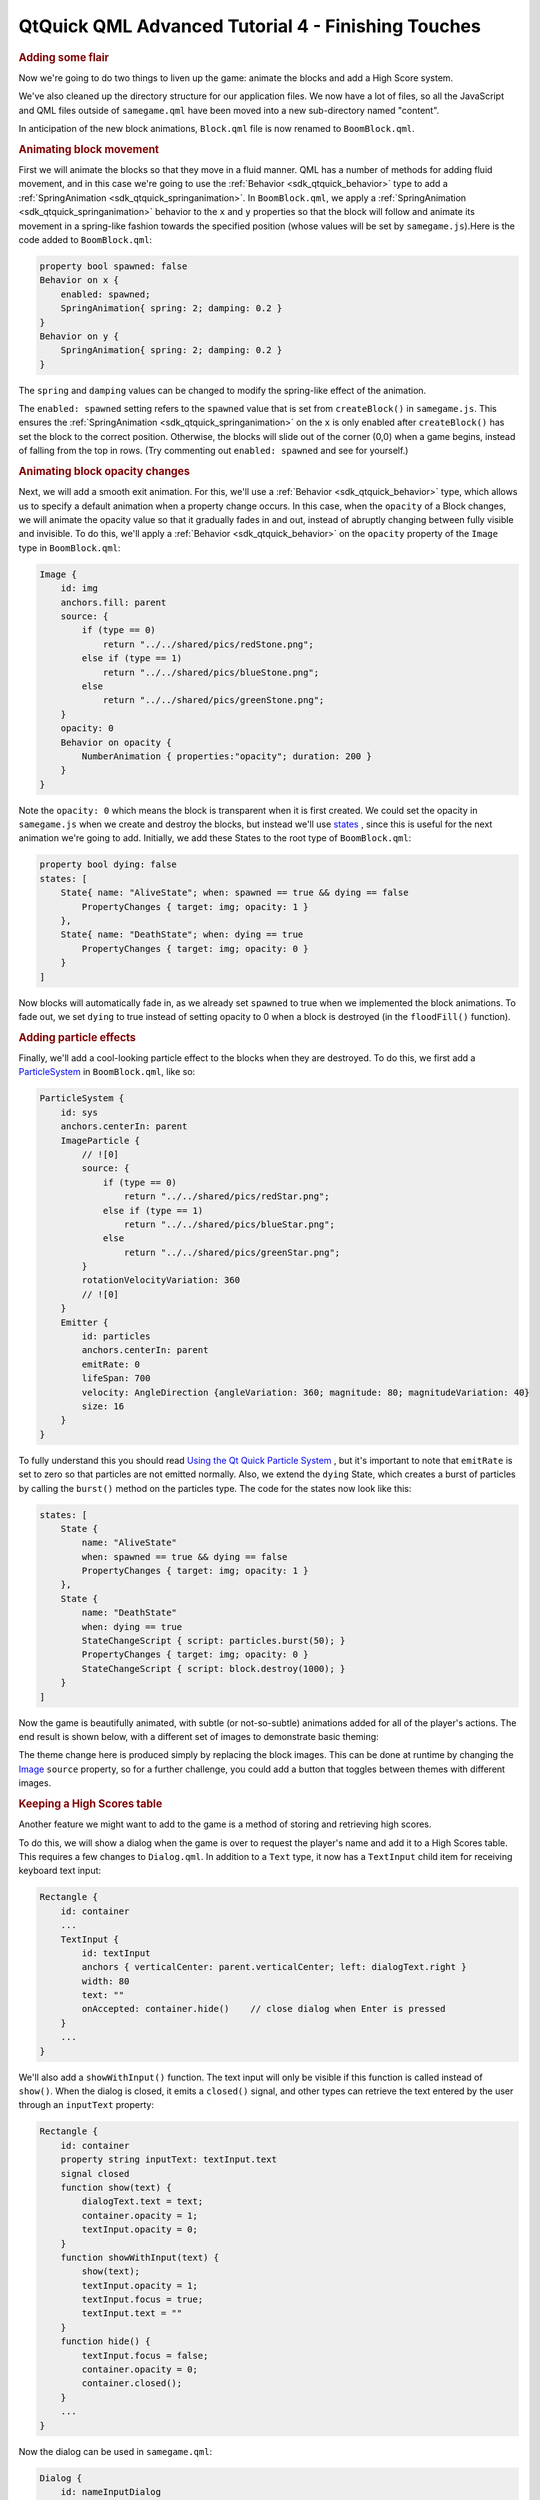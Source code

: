 .. _sdk_qtquick_qml_advanced_tutorial_4_-_finishing_touches:
QtQuick QML Advanced Tutorial 4 - Finishing Touches
===================================================



.. rubric:: Adding some flair
   :name: adding-some-flair

Now we're going to do two things to liven up the game: animate the
blocks and add a High Score system.

We've also cleaned up the directory structure for our application files.
We now have a lot of files, so all the JavaScript and QML files outside
of ``samegame.qml`` have been moved into a new sub-directory named
"content".

In anticipation of the new block animations, ``Block.qml`` file is now
renamed to ``BoomBlock.qml``.

.. rubric:: Animating block movement
   :name: animating-block-movement

First we will animate the blocks so that they move in a fluid manner.
QML has a number of methods for adding fluid movement, and in this case
we're going to use the :ref:`Behavior <sdk_qtquick_behavior>` type to add a
:ref:`SpringAnimation <sdk_qtquick_springanimation>`. In ``BoomBlock.qml``,
we apply a :ref:`SpringAnimation <sdk_qtquick_springanimation>` behavior to
the ``x`` and ``y`` properties so that the block will follow and animate
its movement in a spring-like fashion towards the specified position
(whose values will be set by ``samegame.js``).Here is the code added to
``BoomBlock.qml``:

.. code:: qml

    property bool spawned: false
    Behavior on x {
        enabled: spawned;
        SpringAnimation{ spring: 2; damping: 0.2 }
    }
    Behavior on y {
        SpringAnimation{ spring: 2; damping: 0.2 }
    }

The ``spring`` and ``damping`` values can be changed to modify the
spring-like effect of the animation.

The ``enabled: spawned`` setting refers to the ``spawned`` value that is
set from ``createBlock()`` in ``samegame.js``. This ensures the
:ref:`SpringAnimation <sdk_qtquick_springanimation>` on the ``x`` is only
enabled after ``createBlock()`` has set the block to the correct
position. Otherwise, the blocks will slide out of the corner (0,0) when
a game begins, instead of falling from the top in rows. (Try commenting
out ``enabled: spawned`` and see for yourself.)

.. rubric:: Animating block opacity changes
   :name: animating-block-opacity-changes

Next, we will add a smooth exit animation. For this, we'll use a
:ref:`Behavior <sdk_qtquick_behavior>` type, which allows us to specify a
default animation when a property change occurs. In this case, when the
``opacity`` of a Block changes, we will animate the opacity value so
that it gradually fades in and out, instead of abruptly changing between
fully visible and invisible. To do this, we'll apply a
:ref:`Behavior <sdk_qtquick_behavior>` on the ``opacity`` property of the
``Image`` type in ``BoomBlock.qml``:

.. code:: qml

    Image {
        id: img
        anchors.fill: parent
        source: {
            if (type == 0)
                return "../../shared/pics/redStone.png";
            else if (type == 1)
                return "../../shared/pics/blueStone.png";
            else
                return "../../shared/pics/greenStone.png";
        }
        opacity: 0
        Behavior on opacity {
            NumberAnimation { properties:"opacity"; duration: 200 }
        }
    }

Note the ``opacity: 0`` which means the block is transparent when it is
first created. We could set the opacity in ``samegame.js`` when we
create and destroy the blocks, but instead we'll use
`states </sdk/apps/qml/QtQuick/qtquick-statesanimations-states/>`_ ,
since this is useful for the next animation we're going to add.
Initially, we add these States to the root type of ``BoomBlock.qml``:

.. code:: cpp

    property bool dying: false
    states: [
        State{ name: "AliveState"; when: spawned == true && dying == false
            PropertyChanges { target: img; opacity: 1 }
        },
        State{ name: "DeathState"; when: dying == true
            PropertyChanges { target: img; opacity: 0 }
        }
    ]

Now blocks will automatically fade in, as we already set ``spawned`` to
true when we implemented the block animations. To fade out, we set
``dying`` to true instead of setting opacity to 0 when a block is
destroyed (in the ``floodFill()`` function).

.. rubric:: Adding particle effects
   :name: adding-particle-effects

Finally, we'll add a cool-looking particle effect to the blocks when
they are destroyed. To do this, we first add a
`ParticleSystem </sdk/apps/qml/QtQuick/Particles.ParticleSystem/>`_  in
``BoomBlock.qml``, like so:

.. code:: qml

    ParticleSystem {
        id: sys
        anchors.centerIn: parent
        ImageParticle {
            // ![0]
            source: {
                if (type == 0)
                    return "../../shared/pics/redStar.png";
                else if (type == 1)
                    return "../../shared/pics/blueStar.png";
                else
                    return "../../shared/pics/greenStar.png";
            }
            rotationVelocityVariation: 360
            // ![0]
        }
        Emitter {
            id: particles
            anchors.centerIn: parent
            emitRate: 0
            lifeSpan: 700
            velocity: AngleDirection {angleVariation: 360; magnitude: 80; magnitudeVariation: 40}
            size: 16
        }
    }

To fully understand this you should read `Using the Qt Quick Particle
System </sdk/apps/qml/QtQuick/qtquick-effects-particles/>`_ , but it's
important to note that ``emitRate`` is set to zero so that particles are
not emitted normally. Also, we extend the ``dying`` State, which creates
a burst of particles by calling the ``burst()`` method on the particles
type. The code for the states now look like this:

.. code:: qml

    states: [
        State {
            name: "AliveState"
            when: spawned == true && dying == false
            PropertyChanges { target: img; opacity: 1 }
        },
        State {
            name: "DeathState"
            when: dying == true
            StateChangeScript { script: particles.burst(50); }
            PropertyChanges { target: img; opacity: 0 }
            StateChangeScript { script: block.destroy(1000); }
        }
    ]

Now the game is beautifully animated, with subtle (or not-so-subtle)
animations added for all of the player's actions. The end result is
shown below, with a different set of images to demonstrate basic
theming:

|image0|

The theme change here is produced simply by replacing the block images.
This can be done at runtime by changing the
`Image </sdk/apps/qml/QtQuick/imageelements/#image>`_  ``source``
property, so for a further challenge, you could add a button that
toggles between themes with different images.

.. rubric:: Keeping a High Scores table
   :name: keeping-a-high-scores-table

Another feature we might want to add to the game is a method of storing
and retrieving high scores.

To do this, we will show a dialog when the game is over to request the
player's name and add it to a High Scores table. This requires a few
changes to ``Dialog.qml``. In addition to a ``Text`` type, it now has a
``TextInput`` child item for receiving keyboard text input:

.. code:: qml

    Rectangle {
        id: container
        ...
        TextInput {
            id: textInput
            anchors { verticalCenter: parent.verticalCenter; left: dialogText.right }
            width: 80
            text: ""
            onAccepted: container.hide()    // close dialog when Enter is pressed
        }
        ...
    }

We'll also add a ``showWithInput()`` function. The text input will only
be visible if this function is called instead of ``show()``. When the
dialog is closed, it emits a ``closed()`` signal, and other types can
retrieve the text entered by the user through an ``inputText`` property:

.. code:: qml

    Rectangle {
        id: container
        property string inputText: textInput.text
        signal closed
        function show(text) {
            dialogText.text = text;
            container.opacity = 1;
            textInput.opacity = 0;
        }
        function showWithInput(text) {
            show(text);
            textInput.opacity = 1;
            textInput.focus = true;
            textInput.text = ""
        }
        function hide() {
            textInput.focus = false;
            container.opacity = 0;
            container.closed();
        }
        ...
    }

Now the dialog can be used in ``samegame.qml``:

.. code:: qml

    Dialog {
        id: nameInputDialog
        anchors.centerIn: parent
        z: 100
        onClosed: {
            if (nameInputDialog.inputText != "")
                SameGame.saveHighScore(nameInputDialog.inputText);
        }
    }

When the dialog emits the ``closed`` signal, we call the new
``saveHighScore()`` function in ``samegame.js``, which stores the high
score locally in an SQL database and also send the score to an online
database if possible.

The ``nameInputDialog`` is activated in the ``victoryCheck()`` function
in ``samegame.js``:

.. code:: js

    function victoryCheck() {
        ...
        //Check whether game has finished
        if (deservesBonus || !(floodMoveCheck(0, maxRow - 1, -1))) {
            gameDuration = new Date() - gameDuration;
            nameInputDialog.showWithInput("You won! Please enter your name: ");
        }
    }

.. rubric:: Storing high scores offline
   :name: storing-high-scores-offline

Now we need to implement the functionality to actually save the High
Scores table.

Here is the ``saveHighScore()`` function in ``samegame.js``:

.. code:: js

    function saveHighScore(name) {
        if (scoresURL != "")
            sendHighScore(name);
        var db = Sql.LocalStorage.openDatabaseSync("SameGameScores", "1.0", "Local SameGame High Scores", 100);
        var dataStr = "INSERT INTO Scores VALUES(?, ?, ?, ?)";
        var data = [name, gameCanvas.score, maxColumn + "x" + maxRow, Math.floor(gameDuration / 1000)];
        db.transaction(function(tx) {
            tx.executeSql('CREATE TABLE IF NOT EXISTS Scores(name TEXT, score NUMBER, gridSize TEXT, time NUMBER)');
            tx.executeSql(dataStr, data);
            var rs = tx.executeSql('SELECT * FROM Scores WHERE gridSize = "12x17" ORDER BY score desc LIMIT 10');
            var r = "\nHIGH SCORES for a standard sized grid\n\n"
            for (var i = 0; i < rs.rows.length; i++) {
                r += (i + 1) + ". " + rs.rows.item(i).name + ' got ' + rs.rows.item(i).score + ' points in ' + rs.rows.item(i).time + ' seconds.\n';
            }
            dialog.show(r);
        });
    }

First we call ``sendHighScore()`` (explained in the section below) if it
is possible to send the high scores to an online database.

Then, we use the `Local Storage
API </sdk/apps/qml/QtQuick/qtquick-releasenotes/#qtquick-localstorage>`_ 
to maintain a persistent SQL database unique to this application. We
create an offline storage database for the high scores using
``openDatabaseSync()`` and prepare the data and SQL query that we want
to use to save it. The offline storage API uses SQL queries for data
manipulation and retrieval, and in the ``db.transaction()`` call we use
three SQL queries to initialize the database (if necessary), and then
add to and retrieve high scores. To use the returned data, we turn it
into a string with one line per row returned, and show a dialog
containing that string.

This is one way of storing and displaying high scores locally, but
certainly not the only way. A more complex alternative would be to
create a high score dialog component, and pass it the results for
processing and display (instead of reusing the ``Dialog``). This would
allow a more themeable dialog that could better present the high scores.
If your QML is the UI for a C++ application, you could also have passed
the score to a C++ function to store it locally in a variety of ways,
including a simple format without SQL or in another SQL database.

.. rubric:: Storing high scores online
   :name: storing-high-scores-online

You've seen how you can store high scores locally, but it is also easy
to integrate a web-enabled high score storage into your QML application.
The implementation we've done her is very simple: the high score data is
posted to a php script running on a server somewhere, and that server
then stores it and displays it to visitors. You could also request an
XML or QML file from that same server, which contains and displays the
scores, but that's beyond the scope of this tutorial. The php script we
use here is available in the ``examples`` directory.

If the player entered their name we can send the data to the web service
us

If the player enters a name, we send the data to the service using this
code in ``samegame.js``:

.. code:: js

    function sendHighScore(name) {
        var postman = new XMLHttpRequest()
            var postData = "name=" + name + "&score=" + gameCanvas.score + "&gridSize=" + maxColumn + "x" + maxRow + "&time=" + Math.floor(gameDuration / 1000);
        postman.open("POST", scoresURL, true);
        postman.setRequestHeader("Content-Type", "application/x-www-form-urlencoded");
        postman.onreadystatechange = function() {
            if (postman.readyState == postman.DONE) {
                dialog.show("Your score has been uploaded.");
            }
        }
        postman.send(postData);
    }

The XMLHttpRequest in this code is the same as the ``XMLHttpRequest()``
as you'll find in standard browser JavaScript, and can be used in the
same way to dynamically get XML or QML from the web service to display
the high scores. We don't worry about the response in this case - we
just post the high score data to the web server. If it had returned a
QML file (or a URL to a QML file) you could instantiate it in much the
same way as you did with the blocks.

An alternate way to access and submit web-based data would be to use QML
types designed for this purpose.
`XmlListModel </sdk/apps/qml/QtQuick/qtquick-modelviewsdata-modelview/#xmllistmodel>`_ 
makes it very easy to fetch and display XML based data such as RSS in a
QML application (see the Flickr demo for an example).

.. rubric:: That's it!
   :name: thats-it

By following this tutorial you've seen how you can write a fully
functional application in QML:

-  Build your application with QML types
-  Add application logic with JavaScript code
-  Add animations with :ref:`Behaviors <sdk_qtquick_behavior>` and
   `states </sdk/apps/qml/QtQuick/qtquick-statesanimations-states/>`_ 
-  Store persistent application data using, for example,
   `QtQuick.LocalStorage </sdk/apps/qml/QtQuick/qtquick-releasenotes/#qtquick-localstorage>`_ 
   or XMLHttpRequest

There is so much more to learn about QML that we haven't been able to
cover in this tutorial. Check out all the examples and the
`documentation </sdk/apps/qml/QtQuick/qtquick-index/>`_  to see all the
things you can do with QML!

Files:

-  tutorials/samegame/samegame4/samegame.qml
-  tutorials/samegame/samegame4/content/BoomBlock.qml
-  tutorials/samegame/samegame4/content/Button.qml
-  tutorials/samegame/samegame4/content/Dialog.qml
-  tutorials/samegame/samegame4/content/samegame.js
-  tutorials/samegame/samegame4/highscores/score\_data.xml
-  tutorials/samegame/samegame4/samegame4.qmlproject

`QML Advanced Tutorial 3 - Implementing the Game
Logic </sdk/apps/qml/QtQuick/tutorials-samegame-samegame3/>`_ 

.. |image0| image:: /media/sdk/apps/qml/qtquick-tutorials-samegame-samegame4-example/images/declarative-adv-tutorial4.gif

